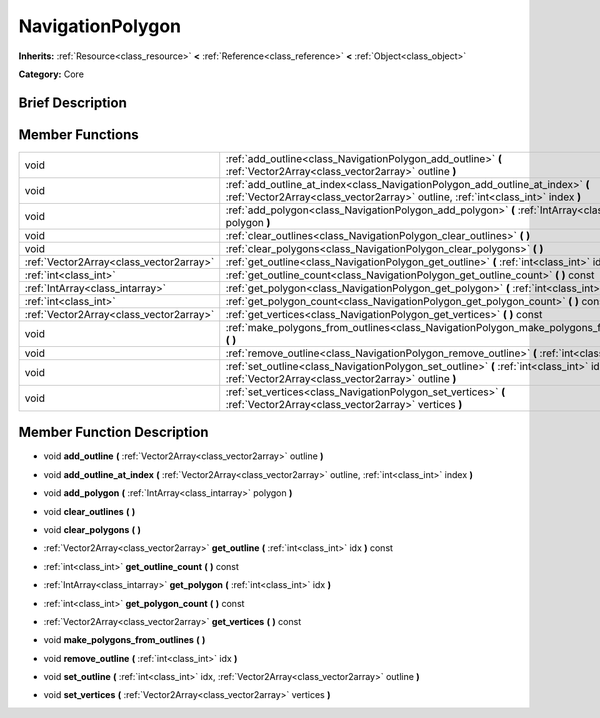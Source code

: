 .. Generated automatically by doc/tools/makerst.py in Godot's source tree.
.. DO NOT EDIT THIS FILE, but the doc/base/classes.xml source instead.

.. _class_NavigationPolygon:

NavigationPolygon
=================

**Inherits:** :ref:`Resource<class_resource>` **<** :ref:`Reference<class_reference>` **<** :ref:`Object<class_object>`

**Category:** Core

Brief Description
-----------------



Member Functions
----------------

+------------------------------------------+----------------------------------------------------------------------------------------------------------------------------------------------------------------------+
| void                                     | :ref:`add_outline<class_NavigationPolygon_add_outline>`  **(** :ref:`Vector2Array<class_vector2array>` outline  **)**                                                |
+------------------------------------------+----------------------------------------------------------------------------------------------------------------------------------------------------------------------+
| void                                     | :ref:`add_outline_at_index<class_NavigationPolygon_add_outline_at_index>`  **(** :ref:`Vector2Array<class_vector2array>` outline, :ref:`int<class_int>` index  **)** |
+------------------------------------------+----------------------------------------------------------------------------------------------------------------------------------------------------------------------+
| void                                     | :ref:`add_polygon<class_NavigationPolygon_add_polygon>`  **(** :ref:`IntArray<class_intarray>` polygon  **)**                                                        |
+------------------------------------------+----------------------------------------------------------------------------------------------------------------------------------------------------------------------+
| void                                     | :ref:`clear_outlines<class_NavigationPolygon_clear_outlines>`  **(** **)**                                                                                           |
+------------------------------------------+----------------------------------------------------------------------------------------------------------------------------------------------------------------------+
| void                                     | :ref:`clear_polygons<class_NavigationPolygon_clear_polygons>`  **(** **)**                                                                                           |
+------------------------------------------+----------------------------------------------------------------------------------------------------------------------------------------------------------------------+
| :ref:`Vector2Array<class_vector2array>`  | :ref:`get_outline<class_NavigationPolygon_get_outline>`  **(** :ref:`int<class_int>` idx  **)** const                                                                |
+------------------------------------------+----------------------------------------------------------------------------------------------------------------------------------------------------------------------+
| :ref:`int<class_int>`                    | :ref:`get_outline_count<class_NavigationPolygon_get_outline_count>`  **(** **)** const                                                                               |
+------------------------------------------+----------------------------------------------------------------------------------------------------------------------------------------------------------------------+
| :ref:`IntArray<class_intarray>`          | :ref:`get_polygon<class_NavigationPolygon_get_polygon>`  **(** :ref:`int<class_int>` idx  **)**                                                                      |
+------------------------------------------+----------------------------------------------------------------------------------------------------------------------------------------------------------------------+
| :ref:`int<class_int>`                    | :ref:`get_polygon_count<class_NavigationPolygon_get_polygon_count>`  **(** **)** const                                                                               |
+------------------------------------------+----------------------------------------------------------------------------------------------------------------------------------------------------------------------+
| :ref:`Vector2Array<class_vector2array>`  | :ref:`get_vertices<class_NavigationPolygon_get_vertices>`  **(** **)** const                                                                                         |
+------------------------------------------+----------------------------------------------------------------------------------------------------------------------------------------------------------------------+
| void                                     | :ref:`make_polygons_from_outlines<class_NavigationPolygon_make_polygons_from_outlines>`  **(** **)**                                                                 |
+------------------------------------------+----------------------------------------------------------------------------------------------------------------------------------------------------------------------+
| void                                     | :ref:`remove_outline<class_NavigationPolygon_remove_outline>`  **(** :ref:`int<class_int>` idx  **)**                                                                |
+------------------------------------------+----------------------------------------------------------------------------------------------------------------------------------------------------------------------+
| void                                     | :ref:`set_outline<class_NavigationPolygon_set_outline>`  **(** :ref:`int<class_int>` idx, :ref:`Vector2Array<class_vector2array>` outline  **)**                     |
+------------------------------------------+----------------------------------------------------------------------------------------------------------------------------------------------------------------------+
| void                                     | :ref:`set_vertices<class_NavigationPolygon_set_vertices>`  **(** :ref:`Vector2Array<class_vector2array>` vertices  **)**                                             |
+------------------------------------------+----------------------------------------------------------------------------------------------------------------------------------------------------------------------+

Member Function Description
---------------------------

.. _class_NavigationPolygon_add_outline:

- void  **add_outline**  **(** :ref:`Vector2Array<class_vector2array>` outline  **)**

.. _class_NavigationPolygon_add_outline_at_index:

- void  **add_outline_at_index**  **(** :ref:`Vector2Array<class_vector2array>` outline, :ref:`int<class_int>` index  **)**

.. _class_NavigationPolygon_add_polygon:

- void  **add_polygon**  **(** :ref:`IntArray<class_intarray>` polygon  **)**

.. _class_NavigationPolygon_clear_outlines:

- void  **clear_outlines**  **(** **)**

.. _class_NavigationPolygon_clear_polygons:

- void  **clear_polygons**  **(** **)**

.. _class_NavigationPolygon_get_outline:

- :ref:`Vector2Array<class_vector2array>`  **get_outline**  **(** :ref:`int<class_int>` idx  **)** const

.. _class_NavigationPolygon_get_outline_count:

- :ref:`int<class_int>`  **get_outline_count**  **(** **)** const

.. _class_NavigationPolygon_get_polygon:

- :ref:`IntArray<class_intarray>`  **get_polygon**  **(** :ref:`int<class_int>` idx  **)**

.. _class_NavigationPolygon_get_polygon_count:

- :ref:`int<class_int>`  **get_polygon_count**  **(** **)** const

.. _class_NavigationPolygon_get_vertices:

- :ref:`Vector2Array<class_vector2array>`  **get_vertices**  **(** **)** const

.. _class_NavigationPolygon_make_polygons_from_outlines:

- void  **make_polygons_from_outlines**  **(** **)**

.. _class_NavigationPolygon_remove_outline:

- void  **remove_outline**  **(** :ref:`int<class_int>` idx  **)**

.. _class_NavigationPolygon_set_outline:

- void  **set_outline**  **(** :ref:`int<class_int>` idx, :ref:`Vector2Array<class_vector2array>` outline  **)**

.. _class_NavigationPolygon_set_vertices:

- void  **set_vertices**  **(** :ref:`Vector2Array<class_vector2array>` vertices  **)**


